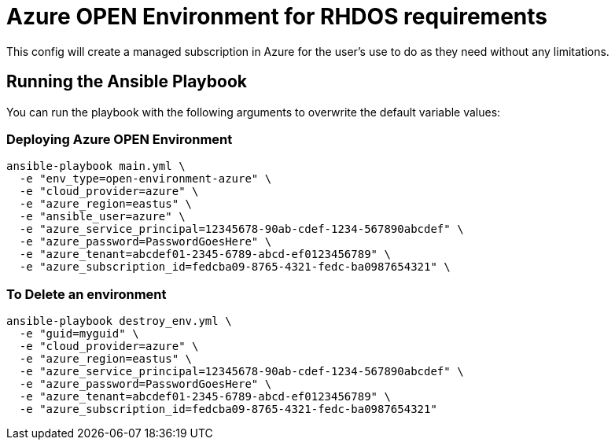 = Azure OPEN Environment for RHDOS requirements

This config will create a managed subscription in Azure for the user's use to do as they need without any limitations.

== Running the Ansible Playbook

You can run the playbook with the following arguments to overwrite the default variable values:

=== Deploying Azure OPEN Environment

[source,bash]
----
ansible-playbook main.yml \
  -e "env_type=open-environment-azure" \
  -e "cloud_provider=azure" \
  -e "azure_region=eastus" \
  -e "ansible_user=azure" \
  -e "azure_service_principal=12345678-90ab-cdef-1234-567890abcdef" \
  -e "azure_password=PasswordGoesHere" \
  -e "azure_tenant=abcdef01-2345-6789-abcd-ef0123456789" \
  -e "azure_subscription_id=fedcba09-8765-4321-fedc-ba0987654321" \
----

=== To Delete an environment
----
ansible-playbook destroy_env.yml \
  -e "guid=myguid" \
  -e "cloud_provider=azure" \
  -e "azure_region=eastus" \
  -e "azure_service_principal=12345678-90ab-cdef-1234-567890abcdef" \
  -e "azure_password=PasswordGoesHere" \
  -e "azure_tenant=abcdef01-2345-6789-abcd-ef0123456789" \
  -e "azure_subscription_id=fedcba09-8765-4321-fedc-ba0987654321"
----
